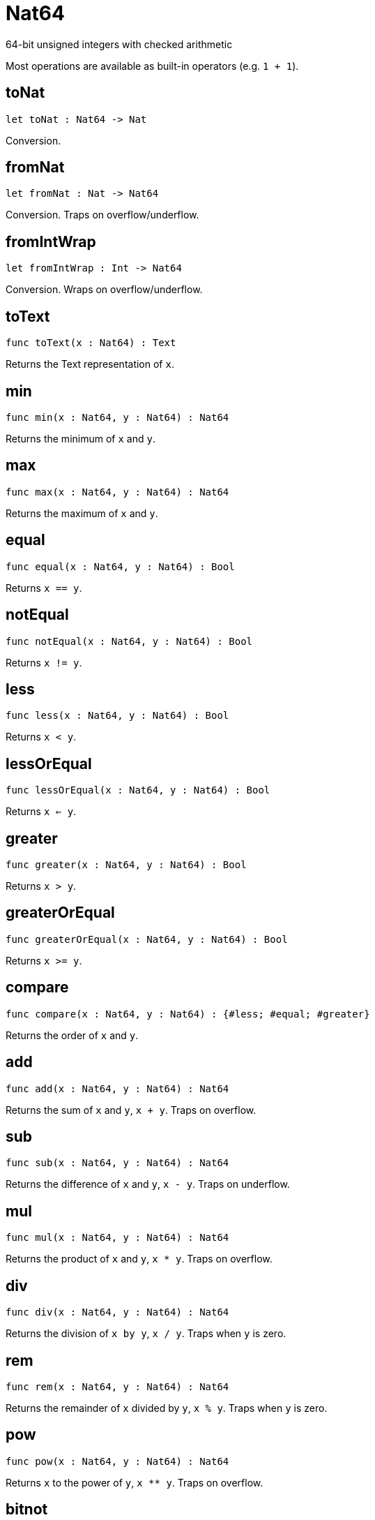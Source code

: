 [[module.Nat64]]
= Nat64

64-bit unsigned integers with checked arithmetic

Most operations are available as built-in operators (e.g. `1 + 1`).

[[toNat]]
== toNat

[source.no-repl,motoko,subs=+macros]
----
let toNat : Nat64 -> Nat
----

Conversion.

[[fromNat]]
== fromNat

[source.no-repl,motoko,subs=+macros]
----
let fromNat : Nat -> Nat64
----

Conversion. Traps on overflow/underflow.

[[fromIntWrap]]
== fromIntWrap

[source.no-repl,motoko,subs=+macros]
----
let fromIntWrap : Int -> Nat64
----

Conversion. Wraps on overflow/underflow.

[[toText]]
== toText

[source.no-repl,motoko,subs=+macros]
----
func toText(x : Nat64) : Text
----

Returns the Text representation of `x`.

[[min]]
== min

[source.no-repl,motoko,subs=+macros]
----
func min(x : Nat64, y : Nat64) : Nat64
----

Returns the minimum of `x` and `y`.

[[max]]
== max

[source.no-repl,motoko,subs=+macros]
----
func max(x : Nat64, y : Nat64) : Nat64
----

Returns the maximum of `x` and `y`.

[[equal]]
== equal

[source.no-repl,motoko,subs=+macros]
----
func equal(x : Nat64, y : Nat64) : Bool
----

Returns `x == y`.

[[notEqual]]
== notEqual

[source.no-repl,motoko,subs=+macros]
----
func notEqual(x : Nat64, y : Nat64) : Bool
----

Returns `x != y`.

[[less]]
== less

[source.no-repl,motoko,subs=+macros]
----
func less(x : Nat64, y : Nat64) : Bool
----

Returns `x < y`.

[[lessOrEqual]]
== lessOrEqual

[source.no-repl,motoko,subs=+macros]
----
func lessOrEqual(x : Nat64, y : Nat64) : Bool
----

Returns `x <= y`.

[[greater]]
== greater

[source.no-repl,motoko,subs=+macros]
----
func greater(x : Nat64, y : Nat64) : Bool
----

Returns `x > y`.

[[greaterOrEqual]]
== greaterOrEqual

[source.no-repl,motoko,subs=+macros]
----
func greaterOrEqual(x : Nat64, y : Nat64) : Bool
----

Returns `x >= y`.

[[compare]]
== compare

[source.no-repl,motoko,subs=+macros]
----
func compare(x : Nat64, y : Nat64) : {#less; #equal; #greater}
----

Returns the order of `x` and `y`.

[[add]]
== add

[source.no-repl,motoko,subs=+macros]
----
func add(x : Nat64, y : Nat64) : Nat64
----

Returns the sum of `x` and `y`, `x + y`. Traps on overflow.

[[sub]]
== sub

[source.no-repl,motoko,subs=+macros]
----
func sub(x : Nat64, y : Nat64) : Nat64
----

Returns the difference of `x` and `y`, `x - y`. Traps on underflow.

[[mul]]
== mul

[source.no-repl,motoko,subs=+macros]
----
func mul(x : Nat64, y : Nat64) : Nat64
----

Returns the product of `x` and `y`, `x * y`. Traps on overflow.

[[div]]
== div

[source.no-repl,motoko,subs=+macros]
----
func div(x : Nat64, y : Nat64) : Nat64
----

Returns the division of `x by y`, `x / y`.
Traps when `y` is zero.

[[rem]]
== rem

[source.no-repl,motoko,subs=+macros]
----
func rem(x : Nat64, y : Nat64) : Nat64
----

Returns the remainder of `x` divided by `y`, `x % y`.
Traps when `y` is zero.

[[pow]]
== pow

[source.no-repl,motoko,subs=+macros]
----
func pow(x : Nat64, y : Nat64) : Nat64
----

Returns `x` to the power of `y`, `x ** y`. Traps on overflow.

[[bitnot]]
== bitnot

[source.no-repl,motoko,subs=+macros]
----
func bitnot(x : Nat64, y : Nat64) : Nat64
----

Returns the bitwise negation of `x`, `^x`.

[[bitand]]
== bitand

[source.no-repl,motoko,subs=+macros]
----
func bitand(x : Nat64, y : Nat64) : Nat64
----

Returns the bitwise and of `x` and `y`, `x & y`.

[[bitor]]
== bitor

[source.no-repl,motoko,subs=+macros]
----
func bitor(x : Nat64, y : Nat64) : Nat64
----

Returns the bitwise or of `x` and `y`, `x \| y`.

[[bitxor]]
== bitxor

[source.no-repl,motoko,subs=+macros]
----
func bitxor(x : Nat64, y : Nat64) : Nat64
----

Returns the bitwise exclusive or of `x` and `y`, `x ^ y`.

[[bitshiftLeft]]
== bitshiftLeft

[source.no-repl,motoko,subs=+macros]
----
func bitshiftLeft(x : Nat64, y : Nat64) : Nat64
----

Returns the bitwise shift left of `x` by `y`, `x << y`.

[[bitshiftRight]]
== bitshiftRight

[source.no-repl,motoko,subs=+macros]
----
func bitshiftRight(x : Nat64, y : Nat64) : Nat64
----

Returns the bitwise shift right of `x` by `y`, `x >> y`.

[[bitrotLeft]]
== bitrotLeft

[source.no-repl,motoko,subs=+macros]
----
func bitrotLeft(x : Nat64, y : Nat64) : Nat64
----

Returns the bitwise rotate left of `x` by `y`, `x <<> y`.

[[bitrotRight]]
== bitrotRight

[source.no-repl,motoko,subs=+macros]
----
func bitrotRight(x : Nat64, y : Nat64) : Nat64
----

Returns the bitwise rotate right of `x` by `y`, `x <>> y`.

[[bittest]]
== bittest

[source.no-repl,motoko,subs=+macros]
----
func bittest(x : Nat64, p : Nat) : Bool
----

Returns the value of bit `p mod 64` in `x`, `(x & 2^(p mod 64)) == 2^(p mod 64)`.

[[bitset]]
== bitset

[source.no-repl,motoko,subs=+macros]
----
func bitset(x : Nat64, p : Nat) : Nat64
----

Returns the value of setting bit `p mod 64` in `x` to `1`.

[[bitclear]]
== bitclear

[source.no-repl,motoko,subs=+macros]
----
func bitclear(x : Nat64, p : Nat) : Nat64
----

Returns the value of clearing bit `p mod 64` in `x` to `0`.

[[bitflip]]
== bitflip

[source.no-repl,motoko,subs=+macros]
----
func bitflip(x : Nat64, p : Nat) : Nat64
----

Returns the value of flipping bit `p mod 64` in `x`.

[[bitcountNonZero]]
== bitcountNonZero

[source.no-repl,motoko,subs=+macros]
----
let bitcountNonZero : (x : Nat64) -> Nat64
----

Returns the count of non-zero bits in `x`.

[[bitcountLeadingZero]]
== bitcountLeadingZero

[source.no-repl,motoko,subs=+macros]
----
let bitcountLeadingZero : (x : Nat64) -> Nat64
----

Returns the count of leading zero bits in `x`.

[[bitcountTrailingZero]]
== bitcountTrailingZero

[source.no-repl,motoko,subs=+macros]
----
let bitcountTrailingZero : (x : Nat64) -> Nat64
----

Returns the count of trailing zero bits in `x`.

[[addWrap]]
== addWrap

[source.no-repl,motoko,subs=+macros]
----
func addWrap(x : Nat64, y : Nat64) : Nat64
----

Returns the sum of `x` and `y`, `x +% y`. Wraps on overflow.

[[subWrap]]
== subWrap

[source.no-repl,motoko,subs=+macros]
----
func subWrap(x : Nat64, y : Nat64) : Nat64
----

Returns the difference of `x` and `y`, `x -% y`. Wraps on underflow.

[[mulWrap]]
== mulWrap

[source.no-repl,motoko,subs=+macros]
----
func mulWrap(x : Nat64, y : Nat64) : Nat64
----

Returns the product of `x` and `y`, `x *% y`. Wraps on overflow.

[[powWrap]]
== powWrap

[source.no-repl,motoko,subs=+macros]
----
func powWrap(x : Nat64, y : Nat64) : Nat64
----

Returns `x` to the power of `y`, `x **% y`. Wraps on overflow.

